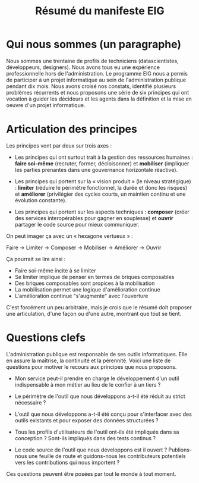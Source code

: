 #+title: Résumé du manifeste EIG

* Qui nous sommes (un paragraphe)

Nous sommes une trentaine de profils de techniciens (datascientistes,
développeurs, designers).  Nous avons tous eu une expérience
professionnelle hors de l'administration.  Le programme EIG nous a
permis de participer à un projet informatique au sein de
l'administration publique pendant dix mois.  Nous avons croisé nos
constats, identifié plusieurs problèmes récurrents et nous proposons
une série de six principes qui ont vocation à guider les décideurs et
les agents dans la définition et la mise en oeuvre d'un projet
informatique.

* Articulation des principes

Les principes vont par deux sur trois axes :

- Les principes qui ont surtout trait à la gestion des ressources
  humaines : *faire soi-même* (recruter, former, décloisonner) et
  *mobiliser* (impliquer les parties prenantes dans une gouvernance
  horizontale réactive).

- Les principes qui portent sur la « vision produit » (le niveau
  stratégique) : *limiter* (réduire le périmètre fonctionnel, la durée
  et donc les risques) et *améliorer* (privilégier des cycles courts, un
  maintien continu et une évolution constante).

- Les principes qui portent sur les aspects techniques : *composer*
  (créer des services interopérables pour gagner en souplesse) et
  *ouvrir* partager le code source pour mieux communiquer.

On peut imager ça avec un « hexagone vertueux » :

Faire → Limiter → Composer → Mobiliser → Améliorer → Ouvrir

Ça pourrait se lire ainsi :

- Faire soi-même incite à se limiter
- Se limiter implique de penser en termes de briques composables
- Des briques composables sont propices à la mobilisation
- La mobilisation permet une logique d'amélioration continue
- L'amélioration continue "s'augmente" avec l'ouverture

C'est forcément un peu arbitraire, mais je crois que le résumé doit
proposer une articulation, d'une façon ou d'une autre, montrant que 
tout se tient.

* Questions clefs

L'administration publique est responsable de ses outils informatiques.
Elle en assure la maîtrise, la continuité et la pérennité.  Voici une
liste de questions pour motiver le recours aux principes que nous
proposons.

- Mon service peut-il prendre en charge le développement d'un outil
  indispensable à mon métier au lieu de le confier à un tiers ?

- Le périmètre de l'outil que nous développons a-t-il été réduit au
  strict nécessaire ?

- L'outil que nous développons a-t-il été conçu pour s'interfacer avec
  des outils existants et pour exposer des données structurées ?

- Tous les profils d'utilisateurs de l'outil ont-ils été impliqués
  dans sa conception ?  Sont-ils impliqués dans des tests continus ?

- Le code source de l'outil que nous développons est il ouvert ?
  Publions-nous une feuille de route et guidons-nous les contributeurs
  potentiels vers les contributions qui nous importent ?

Ces questions peuvent être posées par tout le monde à tout moment.
